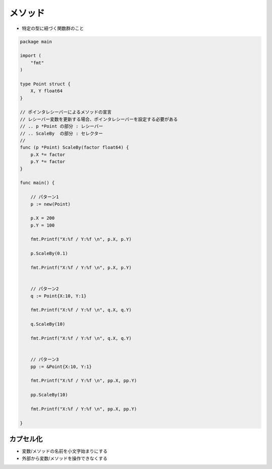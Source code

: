 メソッド
===================================

- 特定の型に紐づく関数群のこと

.. code-block:: go

    package main

    import (
        "fmt"
    )

    type Point struct {
        X, Y float64
    }

    // ポインタレシーバーによるメソッドの宣言
    // レシーバー変数を更新する場合、ポインタレシーバーを設定する必要がある
    // .. p *Point の部分 : レシーバー
    // .. ScaleBy  の部分 : セレクター
    //
    func (p *Point) ScaleBy(factor float64) {
        p.X *= factor
        p.Y *= factor
    }

    func main() {

        // パターン1                                                                                                                                                                                                                                                 
        p := new(Point)

        p.X = 200
        p.Y = 100

        fmt.Printf("X:%f / Y:%f \n", p.X, p.Y)

        p.ScaleBy(0.1)

        fmt.Printf("X:%f / Y:%f \n", p.X, p.Y)


        // パターン2                                                                                                                                                                                                                                                         
        q := Point{X:10, Y:1}

        fmt.Printf("X:%f / Y:%f \n", q.X, q.Y)

        q.ScaleBy(10)

        fmt.Printf("X:%f / Y:%f \n", q.X, q.Y)


        // パターン3                                                                                                                                                                                                                                                         
        pp := &Point{X:10, Y:1}

        fmt.Printf("X:%f / Y:%f \n", pp.X, pp.Y)

        pp.ScaleBy(10)

        fmt.Printf("X:%f / Y:%f \n", pp.X, pp.Y)

    }


カプセル化
-----------------------------------

- 変数/メソッドの名前を小文字始まりにする

- 外部から変数/メソッドを操作できなくする